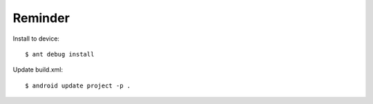 Reminder
--------

Install to device::

   $ ant debug install

Update build.xml::

   $ android update project -p .

